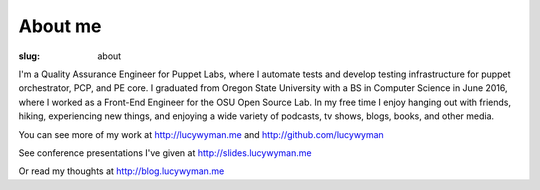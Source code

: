 About me
========
:slug: about

I'm a Quality Assurance Engineer for Puppet Labs, where I automate
tests and develop testing infrastructure for puppet orchestrator, PCP,
and PE core.  I graduated from Oregon State University with a BS in
Computer Science in June 2016, where I worked as a Front-End Engineer
for the OSU Open Source Lab.  In my free time I enjoy hanging out with
friends, hiking, experiencing new things, and enjoying a wide variety
of podcasts, tv shows, blogs, books, and other media.

You can see more of my work at http://lucywyman.me and http://github.com/lucywyman

See conference presentations I've given at http://slides.lucywyman.me

Or read my thoughts at http://blog.lucywyman.me
